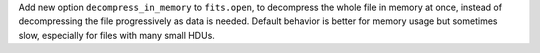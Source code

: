 Add new option ``decompress_in_memory`` to ``fits.open``, to decompress the
whole file in memory at once, instead of decompressing the file progressively
as data is needed.  Default behavior is better for memory usage but sometimes
slow, especially for files with many small HDUs.
